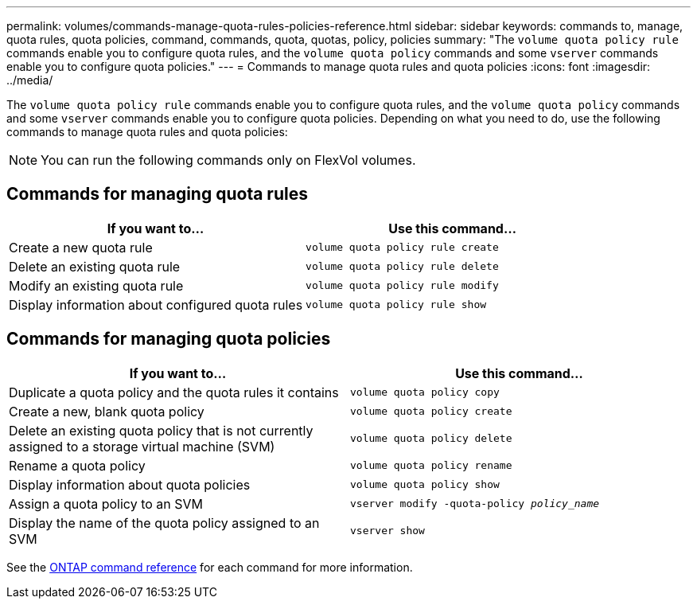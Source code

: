 ---
permalink: volumes/commands-manage-quota-rules-policies-reference.html
sidebar: sidebar
keywords: commands to, manage, quota rules, quota policies, command, commands, quota, quotas, policy, policies
summary: "The `volume quota policy rule` commands enable you to configure quota rules, and the `volume quota policy` commands and some `vserver` commands enable you to configure quota policies."
---
= Commands to manage quota rules and quota policies
:icons: font
:imagesdir: ../media/

[.lead]
The `volume quota policy rule` commands enable you to configure quota rules, and the `volume quota policy` commands and some `vserver` commands enable you to configure quota policies. Depending on what you need to do, use the following commands to manage quota rules and quota policies:

[NOTE]
You can run the following commands only on FlexVol volumes.

== Commands for managing quota rules
[cols="2*",options="header"]
|===
| If you want to...| Use this command...
a|
Create a new quota rule
a|
`volume quota policy rule create`
a|
Delete an existing quota rule
a|
`volume quota policy rule delete`
a|
Modify an existing quota rule
a|
`volume quota policy rule modify`
a|
Display information about configured quota rules
a|
`volume quota policy rule show`
|===

== Commands for managing quota policies
[cols="2*",options="header"]
|===
| If you want to...| Use this command...
a|
Duplicate a quota policy and the quota rules it contains
a|
`volume quota policy copy`
a|
Create a new, blank quota policy
a|
`volume quota policy create`
a|
Delete an existing quota policy that is not currently assigned to a storage virtual machine (SVM)
a|
`volume quota policy delete`
a|
Rename a quota policy
a|
`volume quota policy rename`
a|
Display information about quota policies
a|
`volume quota policy show`
a|
Assign a quota policy to an SVM
a|
`vserver modify -quota-policy _policy_name_`
a|
Display the name of the quota policy assigned to an SVM
a|
`vserver show`
|===

See the link:https://docs.netapp.com/us-en/ontap-cli[ONTAP command reference^] for each command for more information.

// 27 march 2023, ontapdoc-780
// ONTAPDOC-1818 2024-6-25
